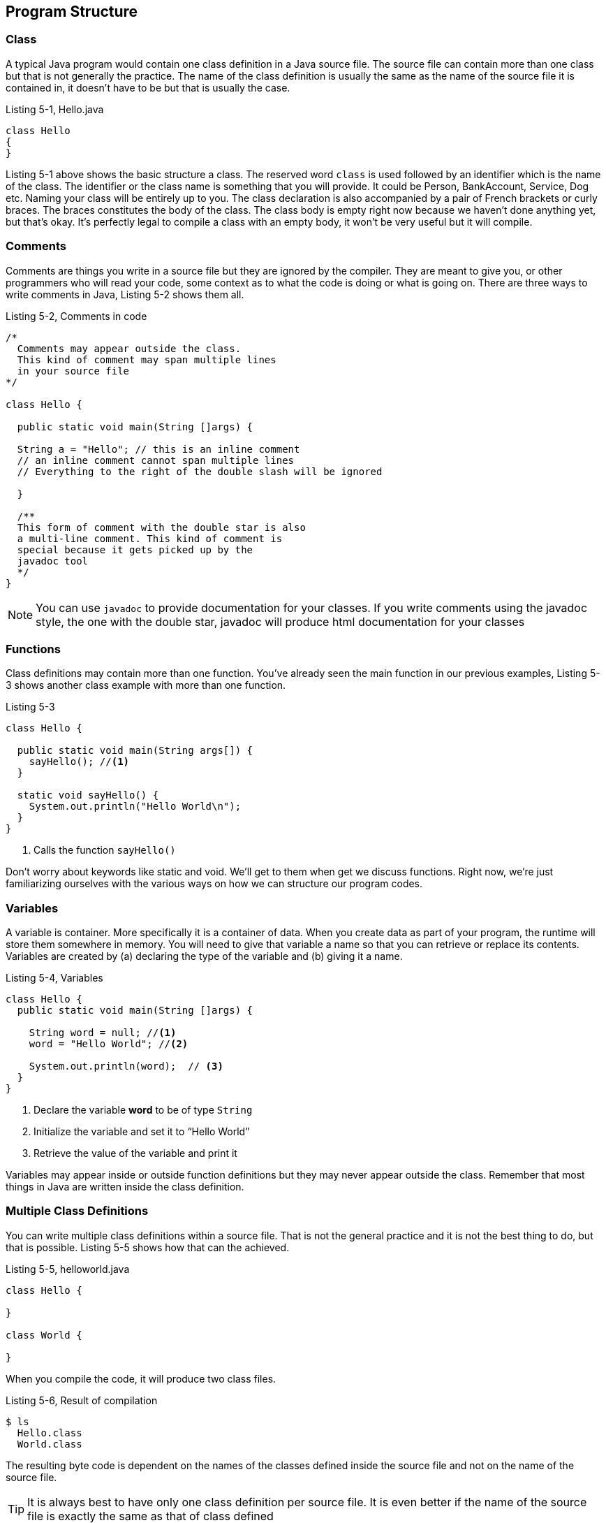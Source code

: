 == Program Structure


=== Class

A typical Java program would contain one class definition in a Java source file. The source file can contain more than one class but that is not generally the practice. The name of the class definition is usually the same as the name of the source file it is contained in, it doesn’t have to be but that is usually the case. 

.Listing 5-1, Hello.java
----
class Hello
{
}
----

Listing 5-1 above shows the basic structure a class. The reserved word `class` is used followed by an identifier which is the name of the class. The identifier or the class name is something that you will provide. It could be Person, BankAccount, Service, Dog etc. Naming your class will be entirely up to you. The class declaration is also accompanied by   a pair of French brackets or curly braces. The braces constitutes the body of the class. The class body is empty right  now because we haven’t done anything yet, but that’s okay. It’s perfectly legal to compile a class with an empty body, it won’t be very useful but it will compile.

=== Comments

Comments are things you write in a source file but they are ignored by the compiler. They are meant to give you, or other programmers who will read your code, some context as to what the code is doing or what is going on. There are three ways to write comments in Java, Listing 5-2 shows them all.

.Listing 5-2, Comments in code
----
/*
  Comments may appear outside the class. 
  This kind of comment may span multiple lines 
  in your source file
*/

class Hello {

  public static void main(String []args) {

  String a = "Hello"; // this is an inline comment
  // an inline comment cannot span multiple lines
  // Everything to the right of the double slash will be ignored

  }

  /**
  This form of comment with the double star is also
  a multi-line comment. This kind of comment is
  special because it gets picked up by the 
  javadoc tool
  */
}
----

NOTE: You can use `javadoc` to provide documentation for your classes. If you write comments using the javadoc style, the one with the double star, javadoc will produce html documentation for your classes

=== Functions

Class definitions may contain more than one function. You’ve already seen the main function in our previous examples, Listing 5-3 shows another class example with more than one function.

.Listing 5-3
----
class Hello {

  public static void main(String args[]) {
    sayHello(); //<1>
  }
  
  static void sayHello() {
    System.out.println("Hello World\n");
  }
}
----
<1> Calls the function `sayHello()`

Don’t worry about keywords like static and void. We’ll get to them when get we discuss functions. Right now, we’re just familiarizing ourselves with the various ways on how we can structure our program codes.

=== Variables

A variable is container. More specifically it is a container of data. When you create data as part of your program, the runtime will store them somewhere in memory. You will need to give that variable a name so that you can retrieve or replace its contents. Variables are created by (a) declaring the type of the variable and (b) giving it a name. 

.Listing 5-4, Variables
----
class Hello {
  public static void main(String []args) {
    
    String word = null; //<1>
    word = "Hello World"; //<2>
    
    System.out.println(word);  // <3>
  }
}
----

<1> Declare the variable **word** to be of type `String`
<2> Initialize the variable and set it to “Hello World”
<3> Retrieve the value of the variable and print it

Variables may appear inside or outside function definitions but they may never appear outside the class. Remember that most things in Java are written inside the class definition.

=== Multiple Class Definitions

You can write multiple class definitions within a source file. That is not the general practice and it is not the best thing to do, but that is possible. Listing 5-5 shows how that can the achieved. 

.Listing 5-5, helloworld.java
----
class Hello {

}

class World {

}
----

When you compile the code, it will produce two class files.

.Listing 5-6, Result of compilation
----
$ ls 
  Hello.class
  World.class
----

The resulting byte code is dependent on the names of the classes defined inside the source file and not on the name of the source file.

TIP: It is always best to have only one class definition per source file. It is even better if the name of the source file is exactly the same as that of class defined

=== Blank Spaces

Java is tokenized language. Only words and symbols have meaning to the compiler. It ignores white and blank spaces. We can use this to our advantage because white spaces improves program readability.

.Listing 5-7, Use of blank spaces
----
class Hello {

  public static void main(String args[]) {
    sayHello(); 
  }
  
  static void sayHello() {
    System.out.println(“Hello World\n”);
  }
}
----

Notice the use of white space in between the two function definitions. 

=== Program Statements

Programming statements, like our sentences, needs to be punctuated. Imagine a piece of prose that has no punctuation whatsoever. It will be hard to understand what it means. Think of statements like they are sentences in natural language. They form a complete unit of execution. We punctuate a complete sentence with a period. A complete Java statement is punctuated, or rather, terminated by a semicolon.


.Listing 5-8, Illegal code
[source,java,numbered]
----
class Hello {
   public static void main(String []args) {
      String word = "Hello" //<1>
      System.out.println(word);
   }
}
----

<1> Missing semicolon

The missing semicolon will cause the compiler to treat the statements in lines 3 and 4 to be part of a single statement. Which is not correct because they are supposed to be 2 separate statements. Line 3 creates the variable and line 4 is supposed to print it. 

=== Operators


== Expressions


== Blocks




<<<

